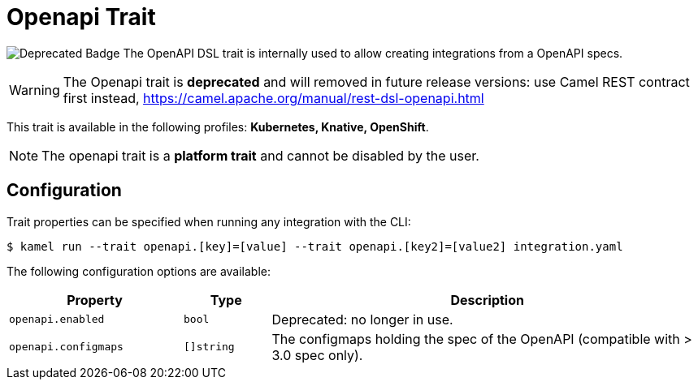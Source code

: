 = Openapi Trait

// Start of autogenerated code - DO NOT EDIT! (badges)
image:https://img.shields.io/badge/2.5.0-white?label=Deprecated&labelColor=C40C0C&color=gray[Deprecated Badge]
// End of autogenerated code - DO NOT EDIT! (badges)
// Start of autogenerated code - DO NOT EDIT! (description)
The OpenAPI DSL trait is internally used to allow creating integrations from a OpenAPI specs.

WARNING: The Openapi trait is **deprecated** and will removed in future release versions:
use Camel REST contract first instead, https://camel.apache.org/manual/rest-dsl-openapi.html


This trait is available in the following profiles: **Kubernetes, Knative, OpenShift**.

NOTE: The openapi trait is a *platform trait* and cannot be disabled by the user.

// End of autogenerated code - DO NOT EDIT! (description)
// Start of autogenerated code - DO NOT EDIT! (configuration)
== Configuration

Trait properties can be specified when running any integration with the CLI:
[source,console]
----
$ kamel run --trait openapi.[key]=[value] --trait openapi.[key2]=[value2] integration.yaml
----
The following configuration options are available:

[cols="2m,1m,5a"]
|===
|Property | Type | Description

| openapi.enabled
| bool
| Deprecated: no longer in use.

| openapi.configmaps
| []string
| The configmaps holding the spec of the OpenAPI (compatible with > 3.0 spec only).

|===

// End of autogenerated code - DO NOT EDIT! (configuration)
